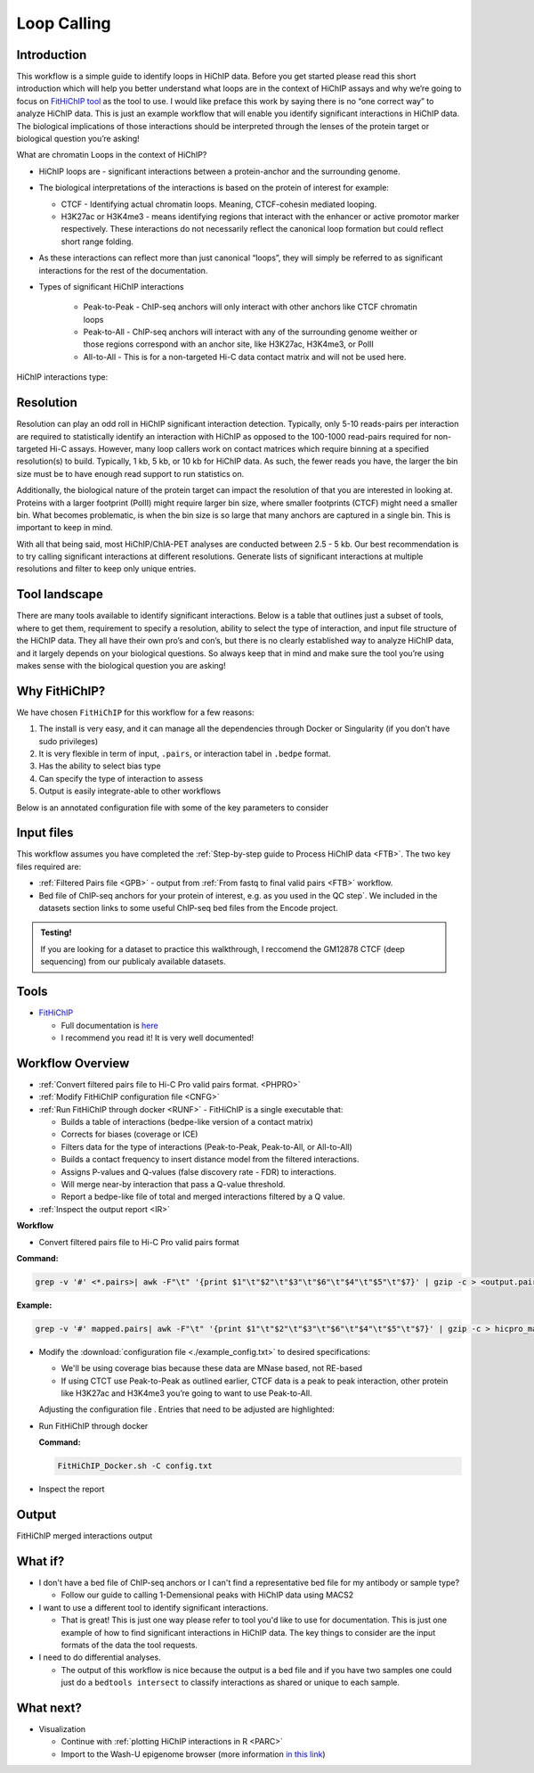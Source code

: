 .. _LPS:

Loop Calling
============

Introduction
------------

This workflow is a simple guide to identify loops in HiChIP data. Before you get started please read this short introduction which will help you better understand what loops are in the context of HiChIP assays and why we’re going to focus on `FitHiChIP tool <https://github.com/ay-lab/FitHiChIP>`_ as the tool to use. I would like preface this work by saying there is no “one correct way” to analyze HiChIP data. This is just an example workflow that will enable you identify significant interactions in HiChIP data. The biological implications of those interactions should be interpreted through the lenses of the protein target or biological question you’re asking!

What are chromatin Loops in the context of HiChIP?

- HiChIP loops are - significant interactions between a protein-anchor and the surrounding genome.
- The biological interpretations of the interactions is based on the protein of interest for example:

  - CTCF - Identifying actual chromatin loops. Meaning, CTCF-cohesin mediated looping.

  - H3K27ac or H3K4me3 - means identifying regions that interact with the enhancer or active promotor marker respectively. These interactions do not necessarily reflect the canonical loop formation but could reflect short range folding. 

- As these interactions can reflect more than just canonical “loops”, they will simply be referred to as significant interactions for the rest of the documentation.
- Types of significant HiChIP interactions

   - Peak-to-Peak - ChIP-seq anchors will only interact with other anchors like CTCF chromatin loops
   - Peak-to-All - ChIP-seq anchors will interact with any of the surrounding genome weither or those regions correspond with an anchor site, like H3K27ac, H3K4me3, or PolII
   - All-to-All - This is for a non-targeted Hi-C data contact matrix and will not be used here.
  
HiChIP interactions type:

.. image:: images/loops_interactions.png


Resolution
----------

Resolution can play an odd roll in HiChIP significant interaction detection. Typically, only 5-10 reads-pairs per interaction are required to statistically identify an interaction with HiChIP as opposed to the 100-1000 read-pairs required for non-targeted Hi-C assays. However, many loop callers work on contact matrices which require binning at a specified resolution(s) to build. Typically, 1 kb, 5 kb, or 10 kb for HiChIP data. As such, the fewer reads you have, the larger the bin size must be to have enough read support to run statistics on. 

Additionally, the biological nature of the protein target can impact the resolution of that you are interested in looking at. Proteins with a larger footprint (PolII) might require larger bin size, where smaller footprints (CTCF) might need a smaller bin. What becomes problematic, is when the bin size is so large that many anchors are captured in a single bin. This is important to keep in mind.

With all that being said, most HiChIP/ChIA-PET analyses are conducted between 2.5 - 5 kb.
Our best recommendation is to try calling significant interactions at different resolutions. Generate lists of significant interactions at multiple resolutions and filter to keep only unique entries.

Tool landscape
--------------

There are many tools available to identify significant interactions. Below is a table that outlines just a subset of tools, where to get them, requirement to specify a resolution, ability to select the type of interaction, and input file structure of the HiChIP data. They all have their own pro’s and con’s, but there is no clearly established way to analyze HiChIP data, and it largely depends on your biological questions. So always keep that in mind and make sure the tool you’re using makes sense with the biological question you are asking!

.. csv-table::
   :file: tables/loop_tools.csv
   :header-rows: 1
   :widths: 10 60 10 10 10
   :class: tight-table


Why FitHiChIP?
--------------

We have chosen ``FitHiChIP`` for this workflow for a few reasons:

1.	The install is very easy, and it can manage all the dependencies through Docker or Singularity (if you don’t have sudo privileges)
2.	It is very flexible in term of input, ``.pairs``, or interaction tabel in ``.bedpe`` format.
3.	Has the ability to select bias type
4.	Can specify the type of interaction to assess
5.	Output is easily integrate-able to other workflows

Below is an annotated configuration file with some of the key parameters to consider

.. image:: images/loops_config.png

Input files
-----------

This workflow assumes you have completed the :ref:`Step-by-step guide to Process HiChIP data <FTB>`. The two key files required are:

- :ref:`Filtered Pairs file <GPB>` - output from :ref:`From fastq to final valid pairs <FTB>` workflow.
- Bed file of ChIP-seq anchors for your protein of interest, e.g. as you used in the QC step`. We included in the datasets section links to some useful ChIP-seq bed files from the Encode project. 

.. admonition:: Testing!

   If you are looking for a dataset to practice this walkthrough, I reccomend the GM12878 CTCF (deep sequencing) from our publicaly available datasets.
   
Tools
-----

- `FitHiChIP <https://github.com/ay-lab/FitHiChIP>`_

  - Full documentation is `here <https://ay-lab.github.io/FitHiChIP/>`_
  - I recommend you read it! It is very well documented!

Workflow Overview
-----------------

- :ref:`Convert filtered pairs file to Hi-C Pro valid pairs format. <PHPRO>`
- :ref:`Modify FitHiChIP configuration file <CNFG>`
- :ref:`Run FitHiChIP through docker <RUNF>` - FitHiChIP is a single executable that:

  - Builds a table of interactions (bedpe-like version of a contact matrix)
  - Corrects for biases (coverage or ICE)
  - Filters data for the type of interactions (Peak-to-Peak, Peak-to-All, or All-to-All)
  - Builds a contact frequency to insert distance model from the filtered interactions.
  - Assigns P-values and Q-values (false discovery rate - FDR) to interactions.
  - Will merge near-by interaction that pass a Q-value threshold.
  - Report a bedpe-like file of total and merged interactions filtered by a Q value.

- :ref:`Inspect the output report <IR>`


**Workflow**

.. _PHPRO:

- Convert filtered pairs file to Hi-C Pro valid pairs format

**Command:**

.. code-block:: console

   grep -v '#' <*.pairs>| awk -F"\t" '{print $1"\t"$2"\t"$3"\t"$6"\t"$4"\t"$5"\t"$7}' | gzip -c > <output.pairs.gz>

**Example:**

.. code-block:: console

   grep -v '#' mapped.pairs| awk -F"\t" '{print $1"\t"$2"\t"$3"\t"$6"\t"$4"\t"$5"\t"$7}' | gzip -c > hicpro_mapped.pairs.gz

.. _CNFG:

- Modify the :download:`configuration file <./example_config.txt>` to desired specifications:

  - We'll be using coverage bias because these data are MNase based, not RE-based
  - If using CTCT use Peak-to-Peak as outlined earlier, CTCF data is a peak to peak interaction, other protein like H3K27ac and H3K4me3 you’re going to want to use Peak-to-All.

  Adjusting the configuration file . Entries that need to be adjusted are highlighted:


.. code-block:: text
   :emphasize-lines: 9,24,26,28,30,40,43,50,52

   #==================================== 
   # Sample configuration file for running FitHiChIP 
   #====================================  
   #***************************** 
   # important parameters
   #*****************************
   # File containing the valid pairs from HiCPro pipeline 
   # Can be either a text file, or a gzipped text file 
   ValidPairs=/path_to_hicpro_pairs/prefix.hicpro.valid.pairs.gz
   # File containing the bin intervals (according to a specified bin size)
   # which is an output of HiC-pro pipeline
   # If not provided, this is computed from the parameter 1
   Interval=
   # File storing the contact matrix (output of HiC-pro pipeline)
   # should be accompanied with the parameter 2
   # if not specified, computed from the parameter 1
   Matrix=
   # Pre-computed locus pair file
   # of the format: 
   # chr1  start1  end1    chr2    start2  end2    contactcounts
   Bed=
   # File containing reference ChIP-seq / HiChIP peaks (in .bed format)
   # mandatory parameter
   PeakFile=/path_to_ChIP_peaks/peaks.bed
   # Output base directory under which all results will be stored
   OutDir=/path_to_output/fithichip_test_1kb
   #Interaction type - 1: peak to peak 2: peak to non peak 3: peak to all (default) 4: all to all 5: everything from 1 to 4.
   IntType=1
   # Size of the bins [default = 5000], in bases, for detecting the interactions.
   BINSIZE=2500
   # Lower distance threshold of interaction between two segments
   # (default = 20000 or 20 Kb)
   LowDistThr=20000
   # Upper distance threshold of interaction between two segments
   # (default = 2000000 or 2 Mb)
   UppDistThr=2000000
   # Applicable only for peak to all output interactions - values: 0 / 1
   # if 1, uses only peak to peak loops for background modeling - corresponds to FitHiChIP(S)
   # if 0, uses both peak to peak and peak to nonpeak loops for background modeling - corresponds to FitHiChIP(L)
   UseP2PBackgrnd=1
   # parameter signifying the type of bias vector - values: 1 / 2
   # 1: coverage bias regression   2: ICE bias regression
   BiasType=1
   # following parameter, if 1, means that merge filtering (corresponding to either FitHiChIP(L+M) or FitHiChIP(S+M))
   # depending on the background model, would be employed. Otherwise (if 0), no merge filtering is employed. Default: 1
   MergeInt=1
   # FDR (q-value) threshold for loop significance
   QVALUE=0.01
   # File containing chromomosome size values corresponding to the reference genome.
   ChrSizeFile=/path_to_genome_file/hg38.genome 
   # prefix string of all the output files (Default = 'FitHiChIP').
   PREFIX=prefix.2.5kb
   # Binary variable 1/0: if 1, overwrites any existing output file. otherwise (0), does not overwrite any output file.
   OverWrite=1


.. _RUNF:

- Run FitHiChIP through docker

  **Command:**

  .. code-block:: console

     FitHiChIP_Docker.sh -C config.txt

.. _IR:

- Inspect the report

.. image:: images/loops_summary.png

.. _FITOUT:

Output
------
FitHiChIP merged interactions output

What if?
--------

- I don't have a bed file of ChIP-seq anchors or I can't find a representative bed file for my antibody or sample type?

  - Follow our guide to calling 1-Demensional peaks with HiChIP data using MACS2

- I want to use a different tool to identify significant interactions.

  - That is great! This is just one way please refer to tool you'd like to use for documentation. This is just one example of how to find significant interactions in HiChIP data. The key things to consider are the input formats of the data the tool requests.

- I need to do differential analyses.

  - The output of this workflow is nice because the output is a bed file and if you have two samples one could just do a ``bedtools intersect`` to classify interactions as shared or unique to each sample.

What next?
----------

- Visualization

  - Continue with :ref:`plotting HiChIP interactions in R <PARC>`
  - Import to the Wash-U epigenome browser (more information `in this link <https://ay-lab.github.io/FitHiChIP/usage/output.html#visualizing-significant-interactions-in-washu-epigenome-browser>`_)
